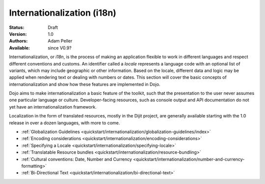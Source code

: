 .. _quickstart/Internationalization/index:

Internationalization (i18n)
===========================

:Status: Draft
:Version: 1.0
:Authors: Adam Peller
:Available: since V0.9?

.. contents::
   :depth: 2

Internationalization, or *i18n*, is the process of making an application flexible to work in different languages and respect different conventions and customs. An identifier called a *locale* represents a language code with an optional list of variants, which may include geographic or other information. Based on the locale, different data and logic may be applied when rendering text or dealing with numbers or dates. This section will cover the basic concepts of internationalization and show how these features are implemented in Dojo.

Dojo aims to make internationalization a basic feature of the toolkit, such that the presentation to the user never assumes one particular language or culture. Developer-facing resources, such as console output and API documentation do not yet have an internationalization framework.

Localization in the form of translated resources, mostly in the Dijit project, are generally available starting with the 1.0 release in over a dozen languages, with more to come.

* :ref:`Globalization Guidelines <quickstart/internationalization/globalization-guidelines/index>`
* :ref:`Encoding considerations <quickstart/internationalization/encoding-considerations>`
* :ref:`Specifying a Locale <quickstart/internationalization/specifying-locale>`
* :ref:`Translatable Resource bundles <quickstart/internationalization/resource-bundling>`
* :ref:`Cultural conventions: Date, Number and Currency <quickstart/internationalization/number-and-currency-formatting>`
* :ref:`Bi-Directional Text <quickstart/internationalization/bi-directional-text>`
